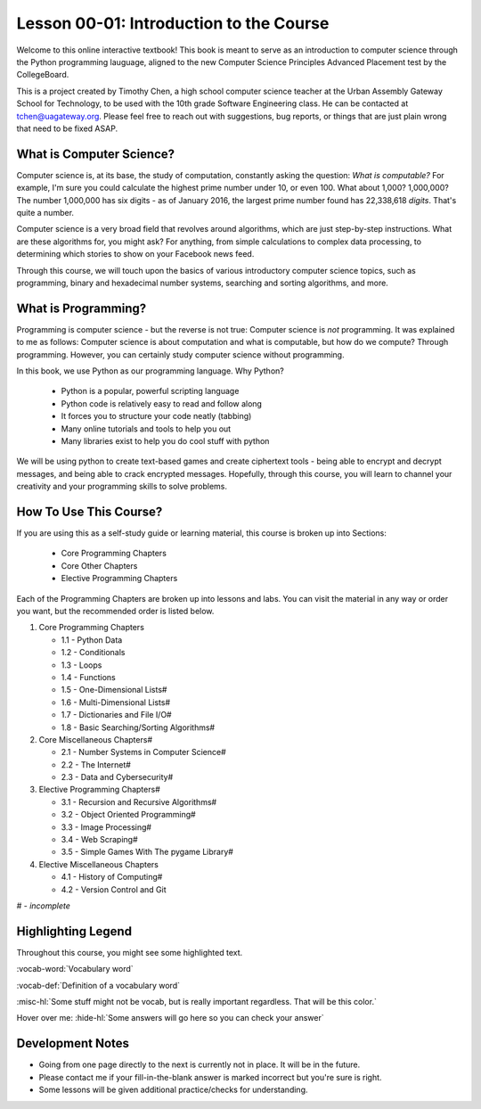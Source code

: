 .. qnum::
   :start: 1
   :prefix: u0001-

..  Copyright (C) 2016 Timothy Chen.  Permission is granted to copy, distribute
    and/or modify this document under the terms of the GNU Free Documentation
    License, Version 1.3 or any later version published by the Free Software
    Foundation; with the Invariant Sections being Contributor List, Lesson 00-01: 
    Introduction To The Course, no Front-Cover Texts, and no Back-Cover Texts.  
    A copy of the license is included in the section entitled "GNU Free 
    Documentation License".

Lesson 00-01: Introduction to the Course
========================================

Welcome to this online interactive textbook!  This book is meant to serve as an introduction to computer science through the Python programming lauguage, aligned to the new Computer Science Principles Advanced Placement test by the CollegeBoard.

This is a project created by Timothy Chen, a high school computer science teacher at the Urban Assembly Gateway School for Technology, to be used with the 10th grade Software Engineering class.  He can be contacted at tchen@uagateway.org.  Please feel free to reach out with suggestions, bug reports, or things that are just plain wrong that need to be fixed ASAP.

What is Computer Science?
-------------------------

Computer science is, at its base, the study of computation, constantly asking the question: *What is computable?*  For example, I'm sure you could calculate the highest prime number under 10, or even 100.  What about 1,000?  1,000,000?  The number 1,000,000 has six digits - as of January 2016, the largest prime number found has 22,338,618 *digits*.  That's quite a number.

Computer science is a very broad field that revolves around algorithms, which are just step-by-step instructions.  What are these algorithms for, you might ask?  For anything, from simple calculations to complex data processing, to determining which stories to show on your Facebook news feed.

Through this course, we will touch upon the basics of various introductory computer science topics, such as programming, binary and hexadecimal number systems, searching and sorting algorithms, and more.

What is Programming?
--------------------

Programming is computer science - but the reverse is not true: Computer science is *not* programming.  It was explained to me as follows: Computer science is about computation and what is computable, but how do we compute?  Through programming.  However, you can certainly study computer science without programming.

In this book, we use Python as our programming language.  Why Python?

   - Python is a popular, powerful scripting language
   - Python code is relatively easy to read and follow along
   - It forces you to structure your code neatly (tabbing)
   - Many online tutorials and tools to help you out
   - Many libraries exist to help you do cool stuff with python

We will be using python to create text-based games and create ciphertext tools - being able to encrypt and decrypt messages, and being able to crack encrypted messages.  Hopefully, through this course, you will learn to channel your creativity and your programming skills to solve problems.

How To Use This Course?
-----------------------

If you are using this as a self-study guide or learning material, this course is broken up into Sections:

   - Core Programming Chapters
   - Core Other Chapters
   - Elective Programming Chapters

Each of the Programming Chapters are broken up into lessons and labs.  You can visit the material in any way or order you want, but the recommended order is listed below.

1. Core Programming Chapters

   - 1.1 - Python Data
   - 1.2 - Conditionals
   - 1.3 - Loops
   - 1.4 - Functions
   - 1.5 - One-Dimensional Lists#
   - 1.6 - Multi-Dimensional Lists#
   - 1.7 - Dictionaries and File I/O#
   - 1.8 - Basic Searching/Sorting Algorithms#

2. Core Miscellaneous Chapters#

   - 2.1 - Number Systems in Computer Science#
   - 2.2 - The Internet#
   - 2.3 - Data and Cybersecurity#

3. Elective Programming Chapters#

   - 3.1 - Recursion and Recursive Algorithms#
   - 3.2 - Object Oriented Programming#
   - 3.3 - Image Processing#
   - 3.4 - Web Scraping#
   - 3.5 - Simple Games With The pygame Library#

4. Elective Miscellaneous Chapters

   - 4.1 - History of Computing#
   - 4.2 - Version Control and Git
    

# - *incomplete*

Highlighting Legend
-------------------

Throughout this course, you might see some highlighted text.

:vocab-word:`Vocabulary word`

:vocab-def:`Definition of a vocabulary word`

:misc-hl:`Some stuff might not be vocab, but is really important regardless.  That will be this color.`

Hover over me: :hide-hl:`Some answers will go here so you can check your answer`

Development Notes
-----------------

- Going from one page directly to the next is currently not in place.  It will be in the future.
- Please contact me if your fill-in-the-blank answer is marked incorrect but you're sure is right.
- Some lessons will be given additional practice/checks for understanding.